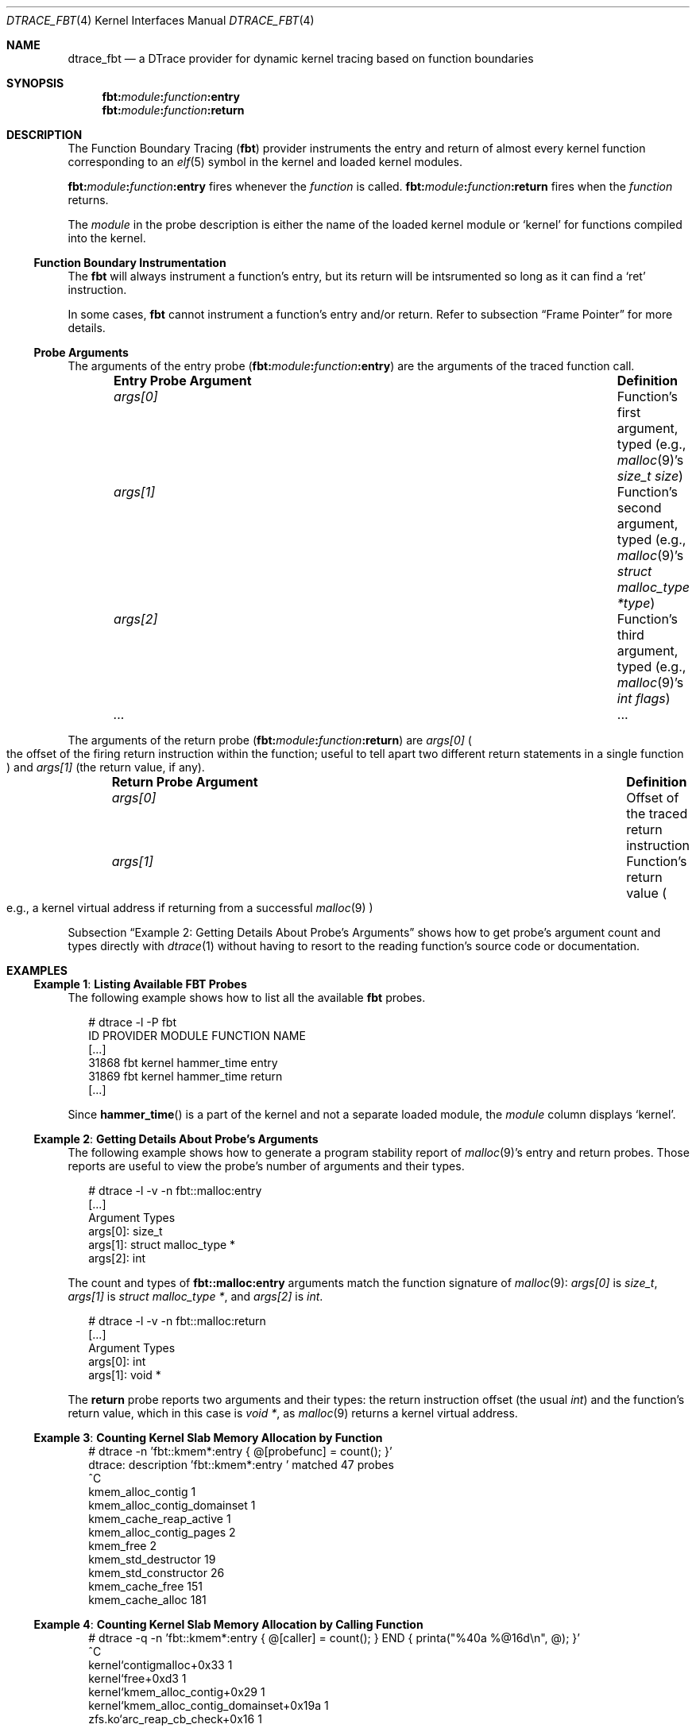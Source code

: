 .\"
.\" SPDX-License-Identifier: BSD-2-Clause
.\"
.\" Copyright (c) 2025 Mateusz Piotrowski <0mp@FreeBSD.org>
.\"
.Dd July 16, 2025
.Dt DTRACE_FBT 4
.Os
.Sh NAME
.Nm dtrace_fbt
.Nd a DTrace provider for dynamic kernel tracing based on function boundaries
.Sh SYNOPSIS
.Nm fbt Ns Cm \&: Ns Ar module Ns Cm \&: Ns Ar function Ns Cm \&:entry
.Nm fbt Ns Cm \&: Ns Ar module Ns Cm \&: Ns Ar function Ns Cm \&:return
.Sh DESCRIPTION
The Function Boundary Tracing
.Pq Nm fbt
provider instruments the entry and return of almost every kernel function
corresponding to an
.Xr elf 5
symbol in the kernel and loaded kernel modules.
.Pp
.Nm fbt Ns Cm \&: Ns Ar module Ns Cm \&: Ns Ar function Ns Cm \&:entry
fires whenever the
.Ar function
is called.
.Nm fbt Ns Cm \&: Ns Ar module Ns Cm \&: Ns Ar function Ns Cm \&:return
fires when the
.Ar function
returns.
.Pp
The
.Ar module
in the probe description is either the name of the loaded kernel module
or
.Ql kernel
for functions compiled into the kernel.
.Ss Function Boundary Instrumentation
The
.Nm fbt
will always instrument a function's entry, but
its return will be intsrumented so long as it can find a
.Ql ret
instruction.
.Pp
In some cases,
.Nm fbt
cannot instrument a function's entry and/or return.
Refer to subsection
.Sx Frame Pointer
for more details.
.Ss Probe Arguments
The arguments of the entry probe
.Pq Nm fbt Ns Cm \&: Ns Ar module Ns Cm \&: Ns Ar function Ns Cm \&:entry
are the arguments of the traced function call.
.Bl -column -offset indent "Entry Probe Argument" "Definition"
.It Sy Entry Probe Argument Ta Sy Definition
.It Fa args[0]  Ta Function's first argument, typed
.Pq e.g., Xr malloc 9 Ap s Ft size_t Fa size
.It Fa args[1]  Ta Function's second argument, typed
.Pq e.g., Xr malloc 9 Ap s Ft struct malloc_type Fa *type
.It Fa args[2]  Ta Function's third argument, typed
.Pq e.g., Xr malloc 9 Ap s Ft int Fa flags
.It Fa ...      Ta ...
.El
.Pp
The arguments of the return probe
.Pq Nm fbt Ns Cm \&: Ns Ar module Ns Cm \&: Ns Ar function Ns Cm \&:return
are
.Fa args[0]
.Po
the offset of the firing return instruction within the function;
useful to tell apart two different return statements in a single function
.Pc
and
.Fa args[1]
.Pq the return value, if any .
.Bl -column -offset indent "Return Probe Argument" "Definition"
.It Sy Return Probe Argument Ta Sy Definition
.It Fa args[0]  Ta Offset of the traced return instruction
.It Fa args[1]  Ta Function's return value
.Po e.g., a kernel virtual address if returning from a successful
.Xr malloc 9
.Pc
.El
.Pp
Subsection
.Sx Example 2 : Getting Details About Probe's Arguments
shows how to get probe's argument count and types directly with
.Xr dtrace 1
without having to resort to the reading function's source code
or documentation.
.Sh EXAMPLES
.Ss Example 1 : Listing Available FBT Probes
The following example shows how to list all the available
.Nm fbt
probes.
.Bd -literal -offset 2n
# dtrace -l -P fbt
   ID   PROVIDER     MODULE              FUNCTION NAME
[...]
31868        fbt     kernel           hammer_time entry
31869        fbt     kernel           hammer_time return
[...]
.Ed
.Pp
Since
.Fn hammer_time
is a part of the kernel and not a separate loaded module, the
.Ar module
column displays
.Ql kernel .
.Ss Example 2 : Getting Details About Probe's Arguments
The following example shows how to generate a program stability report of
.Xr malloc 9 Ap s
entry and return probes.
Those reports are useful to view
the probe's number of arguments and their types.
.Bd -literal -offset 2n
# dtrace -l -v -n fbt::malloc:entry
[...]
        Argument Types
                args[0]: size_t
                args[1]: struct malloc_type *
                args[2]: int
.Ed
.Pp
The count and types of
.Nm fbt Ns Cm \&::malloc:entry
arguments
match the function signature of
.Xr malloc 9 :
.Va args[0]
is
.Ft size_t ,
.Va args[1]
is
.Ft "struct malloc_type *" ,
and
.Va "args[2]"
is
.Ft int .
.Bd -literal -offset 2n
# dtrace -l -v -n fbt::malloc:return
[...]
        Argument Types
                args[0]: int
                args[1]: void *
.Ed
.Pp
The
.Cm return
probe reports two arguments and their types:
the return instruction offset
.Pq the usual Ft int
and the function's return value, which in this case is
.Ft void * ,
as
.Xr malloc 9
returns a kernel virtual address.
.Ss Example 3 : Counting Kernel Slab Memory Allocation by Function
.Bd -literal -offset 2n
# dtrace -n 'fbt::kmem*:entry { @[probefunc] = count(); }'
dtrace: description 'fbt::kmem*:entry ' matched 47 probes
^C
  kmem_alloc_contig                                     1
  kmem_alloc_contig_domainset                           1
  kmem_cache_reap_active                                1
  kmem_alloc_contig_pages                               2
  kmem_free                                             2
  kmem_std_destructor                                  19
  kmem_std_constructor                                 26
  kmem_cache_free                                     151
  kmem_cache_alloc                                    181
.Ed
.Ss Example 4 : Counting Kernel Slab Memory Allocation by Calling Function
.Bd -literal -offset 2n
# dtrace -q -n 'fbt::kmem*:entry { @[caller] = count(); } END { printa("%40a %@16d\en", @); }'
^C
                kernel`contigmalloc+0x33                1
                        kernel`free+0xd3                1
           kernel`kmem_alloc_contig+0x29                1
kernel`kmem_alloc_contig_domainset+0x19a                1
           zfs.ko`arc_reap_cb_check+0x16                1
.Ed
.Ss Example 5 : Counting Kernel malloc()'s by Calling Function
.Bd -literal -offset 2n
# dtrace -q -n 'fbt::malloc:entry { @[caller] = count(); } END { printa("%45a %@16d\en", @); }'
^C
        kernel`devclass_get_devices+0xa8                1
                   kernel`sys_ioctl+0xb7                1
           dtrace.ko`dtrace_ioctl+0x15c1                1
            dtrace.ko`dtrace_ioctl+0x972                2
        dtrace.ko`dtrace_dof_create+0x35                2
             kernel`kern_poll_kfds+0x2f0                4
             kernel`kern_poll_kfds+0x28a               19
.Ed
.Ss Example 6 : Counting Kernel malloc()'s by Kernel Stack Trace
.Bd -literal -offset 2n
# dtrace -q -n 'fbt::malloc:entry { @[stack()] = count(); }'
^C
              dtrace.ko`dtrace_dof_create+0x35
              dtrace.ko`dtrace_ioctl+0x827
              kernel`devfs_ioctl+0xd1
              kernel`VOP_IOCTL_APV+0x2a
              kernel`vn_ioctl+0xb6
              kernel`devfs_ioctl_f+0x1e
              kernel`kern_ioctl+0x286
              kernel`sys_ioctl+0x12f
              kernel`amd64_syscall+0x169
              kernel`0xffffffff81092b0b
                2
.Ed
.Ss Example 7 : Summarizing vmem_alloc()'s by Arena Name and Size Distribution
.Bd -literal -offset 2n
# dtrace -q -n 'fbt::vmem_alloc:entry { @[args[0]->vm_name] = quantize(arg1); }'
^C

  kernel arena dom
           value  ------------- Distribution ------------- count
            2048 |                                         0
            4096 |@@@@@@@@@@@@@@@@@@@@@@@@@@@              4
            8192 |@@@@@@@@@@@@@                            2
           16384 |                                         0
.Ed
.Ss Example 8 : Measuring Total Time Spent Executing a Function
This DTrace script measures the total time spent in
.Fn vm_page*
kernel functions.
The
.Fn quantize
aggregation organizes the measurements into power-of-two buckets,
providing a time distribution in nanoseconds for each function.
.Bd -literal -offset 2n
fbt::vm_page*:entry {
    self->start = timestamp;
}

fbt::vm_page*:return /self->start/ {
    @[probefunc] = quantize(timestamp - self->start);
    self->start = 0;
}
.Ed
.Sh SEE ALSO
.Xr dtrace 1 ,
.Xr dtrace_kinst 4 ,
.Xr tracing 7
.Rs
.%A Brendan Gregg
.%A Jim Mauro
.%B DTrace: Dynamic Tracing in Oracle Solaris, Mac OS X and FreeBSD
.%I Prentice Hall
.%P pp. 898\(en903
.%D 2011
.%U https://www.brendangregg.com/dtracebook/
.Re
.Rs
.%B The illumos Dynamic Tracing Guide
.%O Chapter fbt Provider
.%D 2008
.%U https://illumos.org/books/dtrace/chp-fbt.html#chp-fbt
.Re
.Sh AUTHORS
This manual page was written by
.An Mateusz Piotrowski Aq Mt 0mp@FreeBSD.org .
.Sh CAVEATS
.Ss Stability and Portability
.Nm fbt
probes are by definition tightly coupled to kernel code; if the code underlying
a script changes, the script may fail to run or may produce incorrect results.
Scripts written for one version of
.Fx
might not work on others,
and almost certainly will not work on other operating systems.
.Pp
Individual
.Nm fbt
probes often do not correspond nicely to logical system events.
For example, consider a DTrace script which prints the destination
address of every IP packet as the kernel hands them over
to the network card driver (NIC).
An
.Nm fbt Ns -based
implementation of such a script is a discouragingly difficult task:
it involves instrumenting at least four different functions in different parts
of the IPv4 and IPv6 code.
At the same time, with the
.Xr dtrace_ip 4
provider the script is a simple one-liner:
.Dl dtrace -n 'ip:::send {printf("%s", args[2]->ip_daddr);}'
.Pp
Make sure to review available
.Xr dtrace 1
providers first
before implementing a custom script with the
.Nm fbt
provider.
If none of the DTrace providers offer the desired probes,
consider adding new statically-defined tracing probes
.Pq Xr SDT 9 .
.Ss Frame Pointer
Inline functions are not instrumentable by
.Nm fbt
as they lack a frame pointer.
A developer might explicitly disable inlining by adding the
.Ql __noinline
attribute to a function definition,
but of course this requires a recompilation of the kernel.
Building the kernel with
.Fl fno-omit-frame-pointer
is another way of preserving frame pointers.
Note, that sometimes compilers will omit the frame pointer in leaf functions,
even when configured with
.Fl fno-omit-frame-pointer .
.Pp
Function returns via a tail call are also not instrumentable by
.Nm fbt .
As a result,
a function might have an entry probe
and a mix of instrumented and uninstrumentable returns.
.Pp
Use
.Xr dtrace_kinst 4
to trace arbitrary instructions inside kernel functions
and work around some of the
limitations
of
.Nm fbt .
.Ss Tracing DTrace
The
.Nm fbt
provider cannot attach to functions inside DTrace provider kernel modules.
